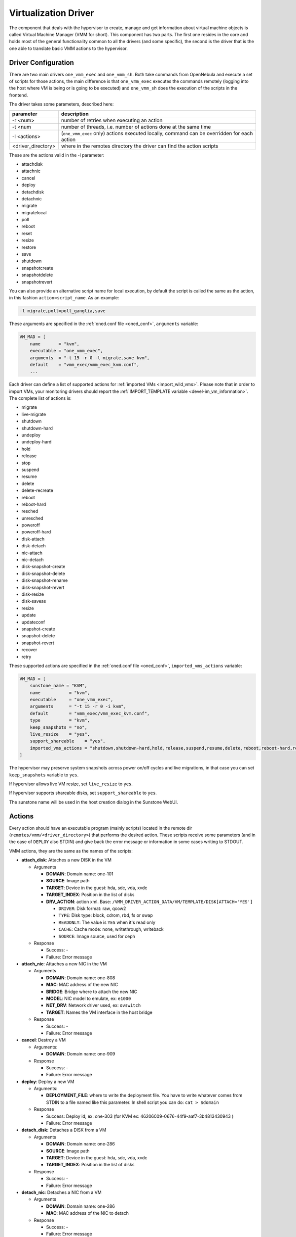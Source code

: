 .. _devel-vmm:

================================================================================
Virtualization Driver
================================================================================

The component that deals with the hypervisor to create, manage and get information about virtual machine objects is called Virtual Machine Manager (VMM for short). This component has two parts. The first one resides in the core and holds most of the general functionality common to all the drivers (and some specific), the second is the driver that is the one able to translate basic VMM actions to the hypervisor.

Driver Configuration
================================================================================

There are two main drivers ``one_vmm_exec`` and ``one_vmm_sh``. Both take commands from OpenNebula and execute a set of scripts for those actions, the main difference is that ``one_vmm_exec`` executes the commands remotely (logging into the host where VM is being or is going to be executed) and ``one_vmm_sh`` does the execution of the scripts in the frontend.

The driver takes some parameters, described here:

+---------------------+---------------------------------------------------------------------------------------------+
|      parameter      |                                         description                                         |
+=====================+=============================================================================================+
| -r <num>            | number of retries when executing an action                                                  |
+---------------------+---------------------------------------------------------------------------------------------+
| -t <num             | number of threads, i.e. number of actions done at the same time                             |
+---------------------+---------------------------------------------------------------------------------------------+
| -l <actions>        | (``one_vmm_exec`` only) actions executed locally, command can be overridden for each action |
+---------------------+---------------------------------------------------------------------------------------------+
| <driver\_directory> | where in the remotes directory the driver can find the action scripts                       |
+---------------------+---------------------------------------------------------------------------------------------+

These are the actions valid in the -l parameter:

-  attachdisk
-  attachnic
-  cancel
-  deploy
-  detachdisk
-  detachnic
-  migrate
-  migratelocal
-  poll
-  reboot
-  reset
-  resize
-  restore
-  save
-  shutdown
-  snapshotcreate
-  snapshotdelete
-  snapshotrevert

You can also provide an alternative script name for local execution, by default the script is called the same as the action, in this fashion ``action=script_name``. As an example:

.. code::

    -l migrate,poll=poll_ganglia,save

These arguments are specified in the :ref:`oned.conf file <oned_conf>`, ``arguments`` variable:

.. code::

    VM_MAD = [
        name       = "kvm",
        executable = "one_vmm_exec",
        arguments  = "-t 15 -r 0 -l migrate,save kvm",
        default    = "vmm_exec/vmm_exec_kvm.conf",
        ...

Each driver can define a list of supported actions for :ref:`imported VMs <import_wild_vms>`. Please note that in order to import VMs, your monitoring drivers should report the :ref:`IMPORT_TEMPLATE variable <devel-im_vm_information>`. The complete list of actions is:

.. _devel_actions:

- migrate
- live-migrate
- shutdown
- shutdown-hard
- undeploy
- undeploy-hard
- hold
- release
- stop
- suspend
- resume
- delete
- delete-recreate
- reboot
- reboot-hard
- resched
- unresched
- poweroff
- poweroff-hard
- disk-attach
- disk-detach
- nic-attach
- nic-detach
- disk-snapshot-create
- disk-snapshot-delete
- disk-snapshot-rename
- disk-snapshot-revert
- disk-resize
- disk-saveas
- resize
- update
- updateconf
- snapshot-create
- snapshot-delete
- snapshot-revert
- recover
- retry

These supported actions are specified in the :ref:`oned.conf file <oned_conf>`, ``imported_vms_actions`` variable:

.. code::

    VM_MAD = [
        sunstone_name = "KVM",
        name           = "kvm",
        executable     = "one_vmm_exec",
        arguments      = "-t 15 -r 0 -i kvm",
        default        = "vmm_exec/vmm_exec_kvm.conf",
        type           = "kvm",
        keep_snapshots = "no",
        live_resize    = "yes",
        support_shareable    = "yes",
        imported_vms_actions = "shutdown,shutdown-hard,hold,release,suspend,resume,delete,reboot,reboot-hard,resched,unresched,disk-attach,disk-detach,nic-attach,nic-detach,snap-create,snap-delete"
    ]

The hypervisor may preserve system snapshots across power on/off cycles and live migrations, in that case you can set ``keep_snapshots`` variable to ``yes``.

If hypervisor allows live VM resize, set ``live_resize`` to ``yes``.

If hypervisor supports shareable disks, set ``support_shareable`` to ``yes``.

The sunstone name will be used in the host creation dialog in the Sunstone WebUI.

.. _devel-vmm_action:

Actions
================================================================================

Every action should have an executable program (mainly scripts) located in the remote dir (``remotes/vmm/<driver_directory>``) that performs the desired action. These scripts receive some parameters (and in the case of ``DEPLOY`` also STDIN) and give back the error message or information in some cases writing to STDOUT.

VMM actions, they are the same as the names of the scripts:

-  **attach\_disk**: Attaches a new DISK in the VM

   -  Arguments

      -  **DOMAIN**: Domain name: one-101
      -  **SOURCE**: Image path
      -  **TARGET**: Device in the guest: hda, sdc, vda, xvdc
      -  **TARGET\_INDEX**: Position in the list of disks
      -  **DRV\_ACTION**: action xml. Base: ``/VMM_DRIVER_ACTION_DATA/VM/TEMPLATE/DISK[ATTACH='YES']``

         -  ``DRIVER``: Disk format: raw, qcow2
         -  ``TYPE``: Disk type: block, cdrom, rbd, fs or swap
         -  ``READONLY``: The value is ``YES`` when it's read only
         -  ``CACHE``: Cache mode: none, writethrough, writeback
         -  ``SOURCE``: Image source, used for ceph

   -  Response

      -  Success: -
      -  Failure: Error message

-  **attach\_nic**: Attaches a new NIC in the VM

   -  Arguments

      -  **DOMAIN**: Domain name: one-808
      -  **MAC**: MAC address of the new NIC
      -  **BRIDGE**: Bridge where to attach the new NIC
      -  **MODEL**: NIC model to emulate, ex: ``e1000``
      -  **NET\_DRV**: Network driver used, ex: ``ovswitch``
      -  **TARGET**: Names the VM interface in the host bridge

   -  Response

      -  Success: -
      -  Failure: Error message

-  **cancel**: Destroy a VM

   -  Arguments:

      -  **DOMAIN**: Domain name: one-909

   -  Response

      -  Success: -
      -  Failure: Error message

-  **deploy**: Deploy a new VM

   -  Arguments:

      -  **DEPLOYMENT\_FILE**: where to write the deployment file. You have to write whatever comes from STDIN to a file named like this parameter. In shell script you can do: ``cat > $domain``

   -  Response

      -  Success: Deploy id, ex: one-303 (for KVM ex: 46206009-0676-44f9-aaf7-3b4813430943 )
      -  Failure: Error message

-  **detach\_disk**: Detaches a DISK from a VM

   -  Arguments

      -  **DOMAIN**: Domain name: one-286
      -  **SOURCE**: Image path
      -  **TARGET**: Device in the guest: hda, sdc, vda, xvdc
      -  **TARGET\_INDEX**: Position in the list of disks

   -  Response

      -  Success: -
      -  Failure: Error message

-  **detach\_nic**: Detaches a NIC from a VM

   -  Arguments

      -  **DOMAIN**: Domain name: one-286
      -  **MAC**: MAC address of the NIC to detach

   -  Response

      -  Success: -
      -  Failure: Error message

-  **migrate**: Live migrate a VM to another host

   -  Arguments:

      -  **DOMAIN**: Domain name: one-286 ( for KVM **DEPLOY_ID**: Deploy id: 46206009-0676-44f9-aaf7-3b4813430943 )
      -  **DESTINATION\_HOST**: Host where to migrate the VM

   -  Response

      -  Success: -
      -  Failure: Error message

-  **migrate_local**: Live migrate a VM to another host, initiating the connection from the front-end

   -  Arguments:

      -  **DOMAIN**: Domain name: one-286
      -  **DESTINATION\_HOST**: Host where to migrate the VM
      -  **HOST**: Host where the VM is currently running

   -  Response

      -  Success: -
      -  Failure: Error message

-  **poll**: Get information from a VM

   -  Arguments:

      -  **DOMAIN**: Domain name: one-286
      -  **HOST**: Host where the VM is running

   -  Response

      -  Success: -
      -  Failure: Error message

-  **reboot**: Orderly reboots a VM

   -  Arguments:

      -  **DOMAIN**: Domain name: one-286
      -  **HOST**: Host where the VM is running

   -  Response

      -  Success: -
      -  Failure: Error message

-  **reset**: Hard reboots a VM

   -  Arguments:

      -  **DOMAIN**: Domain name: one-286
      -  **HOST**: Host where the VM is running

   -  Response

      -  Success: -
      -  Failure: Error message

-  **resize**: Resize a  VM

   -  Arguments:

      -  **DOMAIN**: Domain name: one-286

   -  Response

      -  Success: -
      -  Failure: Error message

-  **restore**: Restores a previously saved VM

   -  Arguments:

      -  **FILE**: VM save file
      -  **HOST**: Host where to restore the VM

   -  Response

      -  Success: -
      -  Failure: Error message

-  **restore.<SYSTEM_TM>**: *[Only for KVM drivers]* If this script exists, the ``restore`` script will execute it right at the beginning to extract the checkpoint from the system datastore. For example, for the ``ceph`` system datastore the ``restore.ceph`` script is defined.

   -  Arguments:

      -  **FILE**: VM save file
      -  **HOST**: Host where to restore the VM

-  **save**: Saves a VM

   -  Arguments:

      -  **DOMAIN**: Domain name: one-286
      -  **FILE**: VM save file
      -  **HOST**: Host where the VM is running

   -  Response

      -  Success: -
      -  Failure: Error message

-  **save.<SYSTEM_TM>**: *[Only for KVM drivers]* If this script exists, the ``save`` script will execute it right at the end to store the checkpoint in the system datastore. For example, for the ``ceph`` system datastore the ``save.ceph`` script is defined.

   -  Arguments:

      -  **DOMAIN**: Domain name: one-286
      -  **FILE**: VM save file
      -  **HOST**: Host where the VM is running

-  **shutdown**: Orderly shutdowns a VM

   -  Arguments:

      -  **DOMAIN**: Domain name: one-286
      -  **HOST**: Host where the VM is running

   -  Response

      -  Success: -
      -  Failure: Error message

-  **snapshot\_create**: Makes a new snapshot of a VM

   -  Arguments:

      -  **DOMAIN**: Domain name: one-286
      -  **ONE\_SNAPSHOT\_ID**: OpenNebula snapshot identifier

   -  Response

      -  Success: Snapshot name for the hypervisor. Used later to delete or revert
      -  Failure: Error message

-  **snapshot\_delete**: Deletes a snapshot of a VM

   -  Arguments:

      -  **DOMAIN**: Domain name: one-286
      -  **SNAPSHOT\_NAME**: Name used to refer the snapshot in the hypervisor

   -  Response

      -  Success: -
      -  Failure: Error message

-  **snapshot\_revert**: Returns a VM to an saved state

   -  Arguments:

      -  **DOMAIN**: Domain name: one-286
      -  **SNAPSHOT\_NAME**: Name used to refer the snapshot in the hypervisor

   -  Response

      -  Success: -
      -  Failure: Error message

``action xml`` parameter is a base64 encoded xml that holds information about the VM. To get one of the values explained in the documentation, for example from ``attach_disk`` ``READONLY`` you can add to the base XPATH the name of the parameter. XPATH:

.. code::

    /VMM_DRIVER_ACTION_DATA/VM/TEMPLATE/DISK[ATTACH='YES']/READONLY

When using shell script there is a handy script that gets parameters for given XPATH in that XML. Example:

.. code::

    XPATH="${DRIVER_PATH}/../../datastore/xpath.rb -b $DRV_ACTION"
     
    unset i j XPATH_ELEMENTS
     
    DISK_XPATH="/VMM_DRIVER_ACTION_DATA/VM/TEMPLATE/DISK[ATTACH='YES']"
     
    while IFS= read -r -d '' element; do
        XPATH_ELEMENTS[i++]="$element"
    done < <($XPATH     $DISK_XPATH/DRIVER \
                        $DISK_XPATH/TYPE \
                        $DISK_XPATH/READONLY \
                        $DISK_XPATH/CACHE \
                        $DISK_XPATH/SOURCE)
     
    DRIVER="${XPATH_ELEMENTS[j++]:-$DEFAULT_TYPE}"
    TYPE="${XPATH_ELEMENTS[j++]}"
    READONLY="${XPATH_ELEMENTS[j++]}"
    CACHE="${XPATH_ELEMENTS[j++]}"
    IMG_SRC="${XPATH_ELEMENTS[j++]}"

``one_vmm_sh`` has the same script actions and meanings but an argument more that is the host where the action is going to be performed. This argument is always the first one. If you use ``-p`` parameter in ``one_vmm_ssh`` the poll action script is called with one more argument that is the host where the VM resides, also it is the same parameter.

Poll Information
================================================================================

``POLL`` is the action that gets monitoring info from the running VMs. This action is called when the VM is not found in the host monitoring process for whatever reason. The format it is supposed to give back information is a line with ``KEY=VALUE`` pairs separated by spaces. It also supports vector values ``KEY = [ SK1=VAL1, SK2=VAL2 ]``. An example monitoring output looks like this:

.. code::

    STATE=a USEDMEMORY=554632 DISK_SIZE=[ ID=0, SIZE=24 ] DISK_SIZE=[ ID=1, SIZE=242 ] SNAPSHOT_SIZE=[ ID=0, DISK_ID=0, SIZE=24 ]

The poll action can give back any information and it will be added to the VM information hold but there are some variables that should be given back as they are meaningful to OpenNebula:

+---------------+------------------------------------------------------------------------------------------------------------------------------------------+
|    Variable   |                                                               Description                                                                |
+===============+==========================================================================================================================================+
| STATE         | State of the VM (explained later)                                                                                                        |
+---------------+------------------------------------------------------------------------------------------------------------------------------------------+
| CPU           | Percentage of 1 CPU consumed (two fully consumed cpu is 200)                                                                             |
+---------------+------------------------------------------------------------------------------------------------------------------------------------------+
| MEMORY        | Memory consumption in kilobytes                                                                                                          |
+---------------+------------------------------------------------------------------------------------------------------------------------------------------+
| NETRX         | Received bytes from the network                                                                                                          |
+---------------+------------------------------------------------------------------------------------------------------------------------------------------+
| NETTX         | Sent bytes to the network                                                                                                                |
+---------------+------------------------------------------------------------------------------------------------------------------------------------------+
| DISKRDBYTES   | Read bytes from all disks since last VM start                                                                                            |
+---------------+------------------------------------------------------------------------------------------------------------------------------------------+
| DISKWRBYTES   | Written bytes from all disks since last VM start                                                                                         |
+---------------+------------------------------------------------------------------------------------------------------------------------------------------+
| DISKRDIOPS    | Read IO operations from all disks since last VM start                                                                                    |
+---------------+------------------------------------------------------------------------------------------------------------------------------------------+
| DISKWRIOPS    | Written IO operations all disks since last VM start                                                                                      |
+---------------+------------------------------------------------------------------------------------------------------------------------------------------+
| DISK_SIZE     | Vector attribute two sub-attributes: ``ID`` id of the disk, and ``SIZE`` real size of the disk in MB                                     |
+---------------+------------------------------------------------------------------------------------------------------------------------------------------+
| SNAPSHOT_SIZE | Vector attribute two sub-attributes: ``ID`` id of the snapshot, ``DISK_ID`` id of the disk, and ``SIZE`` real size of the snapshot in MB |
+---------------+------------------------------------------------------------------------------------------------------------------------------------------+

``STATE`` is a single character that tells OpenNebula the status of the VM, the states are the ones in this table:

+-------+--------------------------------------------------------------------------------------------+
| state |                                        description                                         |
+=======+============================================================================================+
| N/A   | Detecting state error. The monitoring could be done, but it returned an unexpected output. |
+-------+--------------------------------------------------------------------------------------------+
| a     | Active. The VM alive (running, blocked, booting...). The VM will be set to ``RUNNING``     |
+-------+--------------------------------------------------------------------------------------------+
| p     | Paused. The VM will be set to ``SUSPENDED``                                                |
+-------+--------------------------------------------------------------------------------------------+
| e     | Error. The VM crashed or somehow its deployment failed. The VM will be set to ``UNKNOWN``  |
+-------+--------------------------------------------------------------------------------------------+
| d     | Disappeared. VM not known by the hypervisor anymore. The VM will be set to ``POWEROFF``    |
+-------+--------------------------------------------------------------------------------------------+

Deployment File
================================================================================

The deployment file is a text file written by OpenNebula core that holds the information of a VM. It is used when deploying a new VM. OpenNebula is able to generate three formats of deployment files:

-  **kvm**: libvirt format used to create kvm VMs
-  **xml**: xml representation of the VM

If the target hypervisor is not libvirt/kvm the best format to use is xml as it holds more information than the two others. It has all the template information encoded as xml. This is an example:

.. code::

        <TEMPLATE>
          <CPU><![CDATA[1.0]]></CPU>
          <DISK>
            <DISK_ID><![CDATA[0]]></DISK_ID>
            <SOURCE><![CDATA[/home/user/vm.img]]></SOURCE>
            <TARGET><![CDATA[sda]]></TARGET>
          </DISK>
          <MEMORY><![CDATA[512]]></MEMORY>
          <NAME><![CDATA[test]]></NAME>
          <VMID><![CDATA[0]]></VMID>
        </TEMPLATE>

There are some information added by OpenNebula itself like the VMID and the ``DISK_ID`` for each disk. ``DISK_ID`` is very important as the disk images are previously manipulated by the ``TM`` driver and the disk should be accessible at ``VM_DIR/VMID/images/disk.DISK_ID``.
